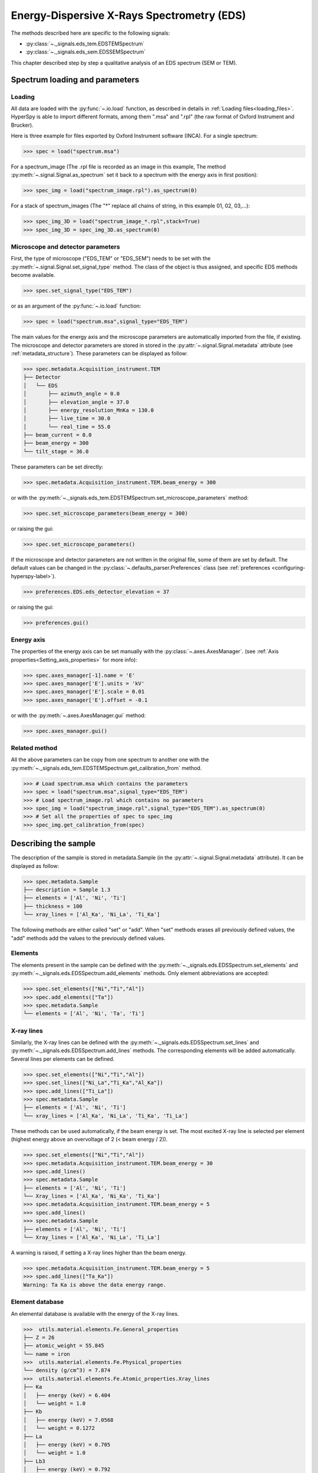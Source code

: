.. _eds-label:

Energy-Dispersive X-Rays Spectrometry (EDS)
******************************************

.. versionadded:: 0.7

The methods described here are specific to the following signals:

* :py:class:`~._signals.eds_tem.EDSTEMSpectrum`
* :py:class:`~._signals.eds_sem.EDSSEMSpectrum`

This chapter described step by step a qualitative analysis of an EDS 
spectrum (SEM or TEM). 

Spectrum loading and parameters
-------------------------------

Loading
^^^^^^^^

All data are loaded with the :py:func:`~.io.load` function, as described in details in 
:ref:`Loading files<loading_files>`. HyperSpy is able to import different formats,
among them ".msa" and ".rpl" (the raw format of Oxford Instrument and Brucker). 

Here is three example for files exported by Oxford Instrument software (INCA).
For a single spectrum:

.. code-block:: python

    >>> spec = load("spectrum.msa")    
    
For a spectrum_image (The .rpl file is recorded as an image in this example,
The method :py:meth:`~.signal.Signal.as_spectrum` set it back to a spectrum
with the energy axis in first position):

.. code-block:: python

    >>> spec_img = load("spectrum_image.rpl").as_spectrum(0)   
    
For a stack of spectrum_images (The "*" replace all chains of string, in this
example 01, 02, 03,...):

.. code-block:: python

    >>> spec_img_3D = load("spectrum_image_*.rpl",stack=True)  
    >>> spec_img_3D = spec_img_3D.as_spectrum(0) 

.. _eds_calibration-label: 
   
Microscope and detector parameters
^^^^^^^^^^^^^^^^^^^^^^^^^^^^^^^^^^

First, the type of microscope ("EDS_TEM" or "EDS_SEM") needs to be set with the 
:py:meth:`~.signal.Signal.set_signal_type` method. The class of the
object is thus assigned, and specific EDS methods become available.

.. code-block:: python

    >>> spec.set_signal_type("EDS_TEM")
    
or as an argument of the :py:func:`~.io.load` function:
    
.. code-block:: python
    
    >>> spec = load("spectrum.msa",signal_type="EDS_TEM")
    
The main values for the energy axis and the microscope parameters are 
automatically imported from the file, if existing. The microscope and 
detector parameters are stored in stored in the 
:py:attr:`~.signal.Signal.metadata` 
attribute (see :ref:`metadata_structure`). These parameters can be displayed
as follow:
    
.. code-block:: python

    >>> spec.metadata.Acquisition_instrument.TEM
    ├── Detector
    │   └── EDS
    │       ├── azimuth_angle = 0.0
    │       ├── elevation_angle = 37.0
    │       ├── energy_resolution_MnKa = 130.0
    │       ├── live_time = 30.0
    │       └── real_time = 55.0
    ├── beam_current = 0.0
    ├── beam_energy = 300
    └── tilt_stage = 36.0    


These parameters can be set directly:

.. code-block:: python

    >>> spec.metadata.Acquisition_instrument.TEM.beam_energy = 300

or with the  
:py:meth:`~._signals.eds_tem.EDSTEMSpectrum.set_microscope_parameters` method:

.. code-block:: python

    >>> spec.set_microscope_parameters(beam_energy = 300)
    
or raising the gui:
    
.. code-block:: python

    >>> spec.set_microscope_parameters()
    
.. figure::  images/EDS_microscope_parameters_gui.png
   :align:   center
   :width:   350  
   
If the microscope and detector parameters are not written in the original file, some 
of them are set by default. The default values can be changed in the 
:py:class:`~.defaults_parser.Preferences` class (see :ref:`preferences
<configuring-hyperspy-label>`).

.. code-block:: python

    >>> preferences.EDS.eds_detector_elevation = 37
    
or raising the gui:

.. code-block:: python

    >>> preferences.gui()
    
.. figure::  images/EDS_preferences_gui.png
   :align:   center
   :width:   400 

Energy axis
^^^^^^^^^^^

The properties of the energy axis can be set manually with the :py:class:`~.axes.AxesManager`.
(see :ref:`Axis properties<Setting_axis_properties>` for more info):

.. code-block:: python

    >>> spec.axes_manager[-1].name = 'E'
    >>> spec.axes_manager['E'].units = 'kV'
    >>> spec.axes_manager['E'].scale = 0.01
    >>> spec.axes_manager['E'].offset = -0.1

or with the :py:meth:`~.axes.AxesManager.gui` method:

.. code-block:: python

    >>> spec.axes_manager.gui()
    
.. figure::  images/EDS_energy_axis_gui.png
   :align:   center
   :width:   280 
   
Related method
^^^^^^^^^^^^^^

All the above parameters can be copy from one spectrum to another one
with the :py:meth:`~._signals.eds_tem.EDSTEMSpectrum.get_calibration_from`
method.

.. code-block:: python

    >>> # Load spectrum.msa which contains the parameters
    >>> spec = load("spectrum.msa",signal_type="EDS_TEM")
    >>> # Load spectrum_image.rpl which contains no parameters
    >>> spec_img = load("spectrum_image.rpl",signal_type="EDS_TEM").as_spectrum(0)
    >>> # Set all the properties of spec to spec_img
    >>> spec_img.get_calibration_from(spec)
    
.. _eds_sample-label:
   
Describing the sample
---------------------

The description of the sample is stored in metadata.Sample (in the 
:py:attr:`~.signal.Signal.metadata` attribute). It can be displayed as
follow:

.. code-block:: python

    >>> spec.metadata.Sample
    ├── description = Sample 1.3
    ├── elements = ['Al', 'Ni', 'Ti']
    ├── thickness = 100
    └── xray_lines = ['Al_Ka', 'Ni_La', 'Ti_Ka']


The following methods are either called "set" or "add". When "set" 
methods erases all previously defined values, the "add" methods add the
values to the previously defined values.

Elements
^^^^^^^^

The elements present in the sample can be defined with the
:py:meth:`~._signals.eds.EDSSpectrum.set_elements`  and  
:py:meth:`~._signals.eds.EDSSpectrum.add_elements` methods.  Only element
abbreviations are accepted:

.. code-block:: python

    >>> spec.set_elements(["Ni","Ti","Al"])
    >>> spec.add_elements(["Ta"])
    >>> spec.metadata.Sample
    └── elements = ['Al', 'Ni', 'Ta', 'Ti']

X-ray lines
^^^^^^^^^^^

Similarly, the X-ray lines can be defined with the 
:py:meth:`~._signals.eds.EDSSpectrum.set_lines` and 
:py:meth:`~._signals.eds.EDSSpectrum.add_lines` methods. The corresponding 
elements will be added automatically. Several lines per elements can be defined. 

.. code-block:: python

    >>> spec.set_elements(["Ni","Ti","Al"])
    >>> spec.set_lines(["Ni_La","Ti_Ka","Al_Ka"])
    >>> spec.add_lines(["Ti_La"])
    >>> spec.metadata.Sample
    ├── elements = ['Al', 'Ni', 'Ti'] 
    └── xray_lines = ['Al_Ka', 'Ni_La', 'Ti_Ka', 'Ti_La']  
    
These methods can be used automatically, if the beam energy is set. 
The most excited X-ray line is selected per element (highest energy above an 
overvoltage of 2 (< beam energy / 2)).

.. code-block:: python

    >>> spec.set_elements(["Ni","Ti","Al"])
    >>> spec.metadata.Acquisition_instrument.TEM.beam_energy = 30
    >>> spec.add_lines()
    >>> spec.metadata.Sample
    ├── elements = ['Al', 'Ni', 'Ti']
    └── Xray_lines = ['Al_Ka', 'Ni_Ka', 'Ti_Ka']
    >>> spec.metadata.Acquisition_instrument.TEM.beam_energy = 5
    >>> spec.add_lines()
    >>> spec.metadata.Sample
    ├── elements = ['Al', 'Ni', 'Ti']
    └── Xray_lines = ['Al_Ka', 'Ni_La', 'Ti_La']
    
A warning is raised, if setting a X-ray lines higher than the beam energy.

.. code-block:: python

    >>> spec.metadata.Acquisition_instrument.TEM.beam_energy = 5
    >>> spec.add_lines(["Ta_Ka"])
    Warning: Ta Ka is above the data energy range.

            
Element database
^^^^^^^^^^^^^^^^

An elemental database is available with the energy of the X-ray lines. 

.. code-block:: python

    >>>  utils.material.elements.Fe.General_properties
    ├── Z = 26
    ├── atomic_weight = 55.845
    └── name = iron
    >>>  utils.material.elements.Fe.Physical_properties
    └── density (g/cm^3) = 7.874
    >>>  utils.material.elements.Fe.Atomic_properties.Xray_lines
    ├── Ka
    │   ├── energy (keV) = 6.404
    │   └── weight = 1.0
    ├── Kb
    │   ├── energy (keV) = 7.0568
    │   └── weight = 0.1272
    ├── La
    │   ├── energy (keV) = 0.705
    │   └── weight = 1.0
    ├── Lb3
    │   ├── energy (keV) = 0.792
    │   └── weight = 0.02448
    ├── Ll
    │   ├── energy (keV) = 0.615
    │   └── weight = 0.3086
    └── Ln
        ├── energy (keV) = 0.62799
        └── weight = 0.12525

.. _eds_plot-label: 

Plotting
--------

As decribed in :ref:`visualisation<visualization-label>`, the 
:py:meth:`~.signal.Signal.plot` method can be used:

.. code-block:: python

    >>> spec.plot()

.. figure::  images/EDS_plot_spectrum.png
   :align:   center
   :width:   500   
   
An example of plotting EDS data of higher dimension (3D SEM-EDS) is given in
:ref:`visualisation multi-dimension<visualization_multi_dim>`.

.. _get_lines_intensity:


Get lines intensity
^^^^^^^^^^^^^^^^^^^

The :py:meth:`~._signals.eds.EDSSpectrum.get_lines_intensity` 
method generates intensity maps by peak integration.
The width of integration is defined by extending the energy resolution of
Mn Ka to the peak energy ("energy_resolution_MnKa" in metadata). 

.. code-block:: python

    >>> spec_img.get_lines_intensity(['Ni_Ka'],plot_result=True)
    
.. figure::  images/EDS_get_lines_intensity.png
   :align:   center
   :width:   500 
   
The X-ray lines defined in "metadata.Sample.Xray_lines" (see above)
are used by default.
   
.. code-block:: python

    >>> spec_img.set_lines(["Ni_La","Ti_Ka","Al_Ka"])
    >>> spec_img.get_lines_intensity()
    [<Image, title: Intensity of Al_Ka at 1.49 keV from Spectrum image,
     dimensions: (|128, 95)>,
    <Image, title: Intensity of Ni_La at 0.85 keV from Spectrum image,
     dimensions: (|128, 95)>,
    <Image, title: Intensity of Ti_Ka at 4.51 keV from Spectrum image,
     dimensions: (|128, 95)>]
     
The :py:meth:`~.signal.Signal1DTools.integrate_in_range` 
method (see :ref:`spectrum tools<integrate_1D-label>`) provides
an interactive way to generate intensity map.


.. code-block:: python

    >>> spec.integrate_in_range()
    <Image, title: , dimensions: (|128, 95)>
    
.. figure::  images/EDS_integrate_in_range.png
   :align:   center
   :width:   800

Quantification
--------------

For the moment, only one TEM quantification method (Cliff-Lorimer) is implemented.

Quantification can be applied from the intensities (background subtracted) with the :py:meth:`~._signals.eds_tem.EDSTEMSpectrum.quantification_cliff_lorimer` method. The required kfactors can be usually found in the EDS manufacturer software.

.. code-block:: python

    >>> spec.set_elements(["Al", "Cr", "Ni"])
    >>> spec.add_lines()
    >>> kfactors = [0.982, 1.32, 1.60]
    >>> weight_percent = spec.quantification_cliff_lorimer(intensities, kfactors)

The obtained composition is in weight percent. It can be changed transformed into atomic percent either with the option :py:meth:`~._signals.eds_tem.EDSTEMSpectrum.quantification_cliff_lorimer`:

.. code-block:: python

    >>> weight_percent = spec.quantification_cliff_lorimer(intensities, kfactors, composition_units='atomic')

either with :py:func:`~.misc.material.weight_to_atomic`. The reverse method is :py:func:`~.misc.material.atomic_to_weigth`.

.. code-block:: python
	
    >>> atomic_percent = utils.material.weight_to_atomic(weight_percent)


